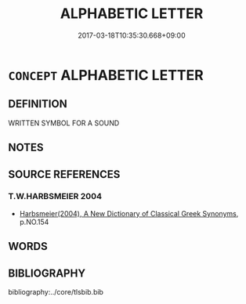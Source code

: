 # -*- mode: mandoku-tls-view -*-
#+TITLE: ALPHABETIC LETTER
#+DATE: 2017-03-18T10:35:30.668+09:00        
#+STARTUP: content
* =CONCEPT= ALPHABETIC LETTER
:PROPERTIES:
:CUSTOM_ID: uuid-8e3d5e79-f893-4408-97d6-88d46926fbda
:END:
** DEFINITION

WRITTEN SYMBOL FOR A SOUND

** NOTES

** SOURCE REFERENCES
*** T.W.HARBSMEIER 2004
 - [[cite:T.W.HARBSMEIER-2004][Harbsmeier(2004), A New Dictionary of Classical Greek Synonyms]], p.NO.154

** WORDS
   :PROPERTIES:
   :VISIBILITY: children
   :END:
** BIBLIOGRAPHY
bibliography:../core/tlsbib.bib
